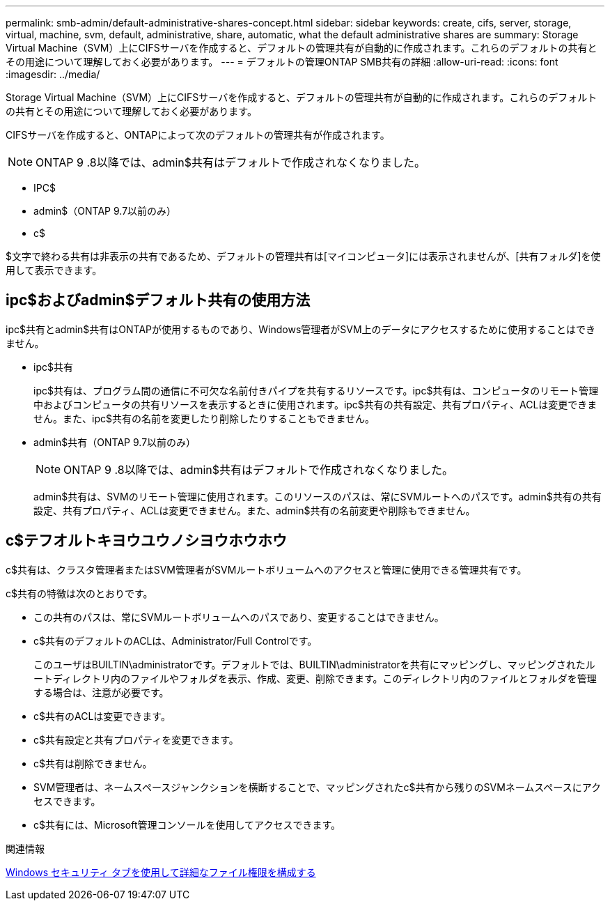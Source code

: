 ---
permalink: smb-admin/default-administrative-shares-concept.html 
sidebar: sidebar 
keywords: create, cifs, server, storage, virtual, machine, svm, default, administrative, share, automatic, what the default administrative shares are 
summary: Storage Virtual Machine（SVM）上にCIFSサーバを作成すると、デフォルトの管理共有が自動的に作成されます。これらのデフォルトの共有とその用途について理解しておく必要があります。 
---
= デフォルトの管理ONTAP SMB共有の詳細
:allow-uri-read: 
:icons: font
:imagesdir: ../media/


[role="lead"]
Storage Virtual Machine（SVM）上にCIFSサーバを作成すると、デフォルトの管理共有が自動的に作成されます。これらのデフォルトの共有とその用途について理解しておく必要があります。

CIFSサーバを作成すると、ONTAPによって次のデフォルトの管理共有が作成されます。


NOTE: ONTAP 9 .8以降では、admin$共有はデフォルトで作成されなくなりました。

* IPC$
* admin$（ONTAP 9.7以前のみ）
* c$


$文字で終わる共有は非表示の共有であるため、デフォルトの管理共有は[マイコンピュータ]には表示されませんが、[共有フォルダ]を使用して表示できます。



== ipc$およびadmin$デフォルト共有の使用方法

ipc$共有とadmin$共有はONTAPが使用するものであり、Windows管理者がSVM上のデータにアクセスするために使用することはできません。

* ipc$共有
+
ipc$共有は、プログラム間の通信に不可欠な名前付きパイプを共有するリソースです。ipc$共有は、コンピュータのリモート管理中およびコンピュータの共有リソースを表示するときに使用されます。ipc$共有の共有設定、共有プロパティ、ACLは変更できません。また、ipc$共有の名前を変更したり削除したりすることもできません。

* admin$共有（ONTAP 9.7以前のみ）
+

NOTE: ONTAP 9 .8以降では、admin$共有はデフォルトで作成されなくなりました。

+
admin$共有は、SVMのリモート管理に使用されます。このリソースのパスは、常にSVMルートへのパスです。admin$共有の共有設定、共有プロパティ、ACLは変更できません。また、admin$共有の名前変更や削除もできません。





== c$テフオルトキヨウユウノシヨウホウホウ

c$共有は、クラスタ管理者またはSVM管理者がSVMルートボリュームへのアクセスと管理に使用できる管理共有です。

c$共有の特徴は次のとおりです。

* この共有のパスは、常にSVMルートボリュームへのパスであり、変更することはできません。
* c$共有のデフォルトのACLは、Administrator/Full Controlです。
+
このユーザはBUILTIN\administratorです。デフォルトでは、BUILTIN\administratorを共有にマッピングし、マッピングされたルートディレクトリ内のファイルやフォルダを表示、作成、変更、削除できます。このディレクトリ内のファイルとフォルダを管理する場合は、注意が必要です。

* c$共有のACLは変更できます。
* c$共有設定と共有プロパティを変更できます。
* c$共有は削除できません。
* SVM管理者は、ネームスペースジャンクションを横断することで、マッピングされたc$共有から残りのSVMネームスペースにアクセスできます。
* c$共有には、Microsoft管理コンソールを使用してアクセスできます。


.関連情報
xref:configure-ntfs-windows-security-tab-task.adoc[Windows セキュリティ タブを使用して詳細なファイル権限を構成する]
